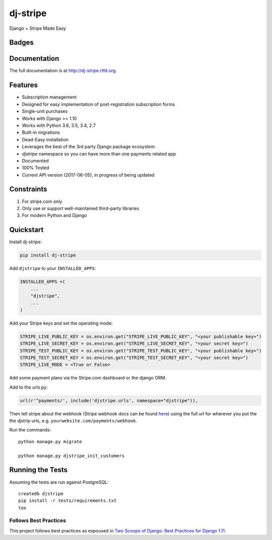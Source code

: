 =============================
dj-stripe
=============================
Django + Stripe Made Easy

Badges
------

.. image:: https://img.shields.io/travis/dj-stripe/dj-stripe.svg?style=flat-square
        :target: https://travis-ci.org/dj-stripe/dj-stripe
.. image:: https://img.shields.io/codecov/c/github/dj-stripe/dj-stripe.svg?style=flat-square
        :target: http://codecov.io/github/dj-stripe/dj-stripe
.. image:: https://pyup.io/repos/github/dj-stripe/dj-stripe/shield.svg
        :target: https://pyup.io/repos/github/dj-stripe/dj-stripe/
.. image:: https://img.shields.io/codacy/grade/3c99e13eda1c4dea9f993b362e4ea816.svg?style=flat-square
        :target: https://www.codacy.com/app/kavdev/dj-stripe

.. image:: https://img.shields.io/pypi/v/dj-stripe.svg?style=flat-square
        :target: https://pypi.python.org/pypi/dj-stripe
.. image:: https://img.shields.io/pypi/dw/dj-stripe.svg?style=flat-square
        :target: https://pypi.python.org/pypi/dj-stripe

.. image:: https://img.shields.io/github/issues/dj-stripe/dj-stripe.svg?style=flat-square
        :target: https://github.com/dj-stripe/dj-stripe/issues
.. image:: https://img.shields.io/github/license/dj-stripe/dj-stripe.svg?style=flat-square
        :target: https://github.com/dj-stripe/dj-stripe/blob/master/LICENSE


Documentation
-------------

The full documentation is at http://dj-stripe.rtfd.org.

Features
--------

* Subscription management
* Designed for easy implementation of post-registration subscription forms
* Single-unit purchases
* Works with Django >= 1.10
* Works with Python 3.6, 3.5, 3.4, 2.7
* Built-in migrations
* Dead-Easy installation
* Leverages the best of the 3rd party Django package ecosystem
* `djstripe` namespace so you can have more than one payments related app
* Documented
* 100% Tested
* Current API version (2017-06-05), in progress of being updated

Constraints
------------

1. For stripe.com only
2. Only use or support well-maintained third-party libraries
3. For modern Python and Django


Quickstart
----------

Install dj-stripe:

.. code-block:: bash

    pip install dj-stripe

Add ``djstripe`` to your ``INSTALLED_APPS``:

.. code-block:: python

    INSTALLED_APPS =(
        ...
        "djstripe",
        ...
    )

Add your Stripe keys and set the operating mode:

.. code-block:: python

    STRIPE_LIVE_PUBLIC_KEY = os.environ.get("STRIPE_LIVE_PUBLIC_KEY", "<your publishable key>")
    STRIPE_LIVE_SECRET_KEY = os.environ.get("STRIPE_LIVE_SECRET_KEY", "<your secret key>")
    STRIPE_TEST_PUBLIC_KEY = os.environ.get("STRIPE_TEST_PUBLIC_KEY", "<your publishable key>")
    STRIPE_TEST_SECRET_KEY = os.environ.get("STRIPE_TEST_SECRET_KEY", "<your secret key>")
    STRIPE_LIVE_MODE = <True or False>

Add some payment plans via the Stripe.com dashboard or the django ORM.

Add to the urls.py:

.. code-block:: python

    url(r'^payments/', include('djstripe.urls', namespace="djstripe")),

Then tell stripe about the webhook (Stripe webhook docs can be found `here <https://stripe.com/docs/webhooks>`_) using the full url for wherever you put the the djstrip urls, e.g. ``yourwebsite.com/payments/webhook``.

Run the commands::

    python manage.py migrate

    python manage.py djstripe_init_customers


Running the Tests
------------------

Assuming the tests are run against PostgreSQL::

    createdb djstripe
    pip install -r tests/requirements.txt
    tox

Follows Best Practices
======================

.. image:: http://twoscoops.smugmug.com/Two-Scoops-Press-Media-Kit/i-C8s5jkn/0/O/favicon-152.png
   :name: Two Scoops Logo
   :align: center
   :alt: Two Scoops of Django
   :target: http://twoscoopspress.org/products/two-scoops-of-django-1-11

This project follows best practices as espoused in `Two Scoops of Django: Best Practices for Django 1.11`_.

.. _`Two Scoops of Django: Best Practices for Django 1.11`: http://twoscoopspress.org/products/two-scoops-of-django-1-11
